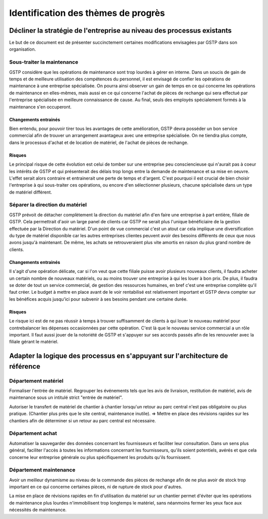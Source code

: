 ====================================
Identification des thèmes de progrès
====================================

Décliner la stratégie de l'entreprise au niveau des processus existants
=======================================================================

Le but de ce document est de présenter succinctement certaines modifications envisagées par GSTP dans son organisation.

Sous-traiter la maintenance
---------------------------

GSTP considère que les opérations de maintenance sont trop lourdes à gérer en interne. Dans un soucis de gain de temps et de meilleure utilisation des compétences du personnel, il est envisagé de confier les opérations de maintenance à une entreprise spécialisée.
On pourra ainsi observer un gain de temps en ce qui concerne les opérations de maintenance en elles-mêmes, mais aussi en ce qui concerne l'achat de pièces de rechange qui sera effectué par l'entreprise spécialisée en meilleure connaissance de cause.
Au final, seuls des employés spécialement formés à la maintenance s'en occuperont.

Changements entrainés
~~~~~~~~~~~~~~~~~~~~~

Bien entendu, pour pouvoir tirer tous les avantages de cette amélioration, GSTP devra posséder un bon service commercial afin de trouver un arrangement avantageux avec une entreprise spécialisée.
On ne tiendra plus compte, dans le processus d'achat et de location de matériel, de l'achat de pièces de rechange.

Risques
~~~~~~~

Le principal risque de cette évolution est celui de tomber sur une entreprise peu consciencieuse qui n'aurait pas à coeur les intérêts de GSTP et qui présenterait des délais trop longs entre la demande de maintenance et sa mise en oeuvre. L'effet serait alors contraire et entrainerait une perte de temps et d'argent.
C'est pourquoi il est crucial de bien choisir l'entreprise à qui sous-traiter ces opérations, ou encore d'en sélectionner plusieurs, chacune spécialisée dans un type de matériel différent.




Séparer la direction du matériel
--------------------------------

GSTP prévoit de détacher complètement la direction du matériel afin d'en faire une entreprise à part entière, filiale de GSTP. Cela permettrait d'aoir un large panel de clients car GSTP ne serait plus l'unique bénéficiaire de la gestion effectuée par la Direction du matériel.
D'un point de vue commercial c'est un atout car cela implique une diversification du type de matériel disponible car les autres entreprises clientes peuvent avoir des besoins différents de ceux que nous avons jusqu'à maintenant. De même, les achats se retrouveraient plus vite amortis en raison du plus grand nombre de clients.


Changements entrainés
~~~~~~~~~~~~~~~~~~~~~

Il s'agit d'une opération délicate, car si l'on veut que cette filiale puisse avoir plusieurs nouveaux clients, il faudra acheter un certain nombre de nouveaux matériels, ou au moins trouver une entreprise à qui les louer à bon prix. De plus, il faudra se doter de tout un service commercial, de gestion des ressources humaines, en bref c'est une entreprise complète qu'il faut créer. Le budget à mettre en place avant de le voir rentabilisé est relativement important et GSTP devra compter sur les bénéfices acquis jusqu'ici pour subvenir à ses besoins pendant une certaine durée.

Risques
~~~~~~~

Le risque ici est de ne pas réussir à temps à trouver suffisamment de clients à qui louer le nouveau matériel pour contrebalancer les dépenses occasionnées par cette opération. C'est là que le nouveau service commercial a un rôle important. Il faut aussi jouer de la notoriété de GSTP et s'appuyer sur ses accords passés afin de les renouveler avec la filiale gérant le matériel.


Adapter la logique des processus en s'appuyant sur l'architecture de référence
==============================================================================

Département matériel
--------------------

Formaliser l'entrée de matériel. Regrouper les événements tels que les avis de livraison, restitution de matériel, avis de maintenance sous un intitulé strict "entrée de matériel".

Autoriser le transfert de matériel de chantier à chantier lorsqu'un retour au parc central n'est pas obligatoire ou plus pratique. (Chantier plus près que le site central, maintenance inutile). => Mettre en place des révisions rapides sur les chantiers afin de déterminer si un retour au parc central est nécessaire.

Département achat
-----------------

Automatiser la sauvegarder des données concernant les fournisseurs et faciliter leur consultation. Dans un sens plus général, faciliter l'accès à toutes les informations concernant les fournisseurs, qu'ils soient potentiels, avérés et que cela concerne leur entreprise générale ou plus spécifiquement les produits qu'ils fournissent.

Département maintenance
-----------------------

Avoir un meilleur dynamisme au niveau de la commande des pièces de rechange afin de ne plus avoir de stock trop important en ce qui concerne certaines pièces, ni de rupture de stock pour d'autres.

La mise en place de révisions rapides en fin d'utilisation du matériel sur un chantier permet d'éviter que les opérations de maintenance plus lourdes n'immobilisent trop longtemps le matériel, sans néanmoins fermer les yeux face aux nécessités de maintenance.




